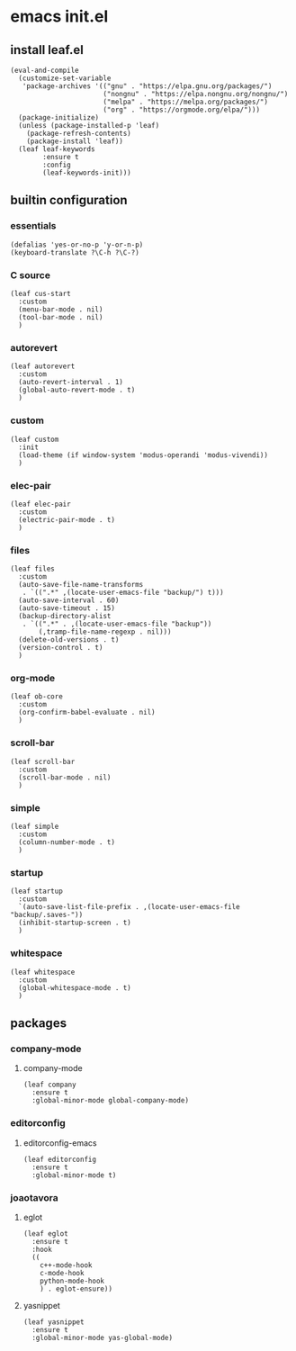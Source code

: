 #+STARTUP: content

* emacs init.el
:PROPERTIES:
:header-args: :results silent
:END:

** install leaf.el
#+begin_src elisp
  (eval-and-compile
    (customize-set-variable
     'package-archives '(("gnu" . "https://elpa.gnu.org/packages/")
                         ("nongnu" . "https://elpa.nongnu.org/nongnu/")
                         ("melpa" . "https://melpa.org/packages/")
                         ("org" . "https://orgmode.org/elpa/")))
    (package-initialize)
    (unless (package-installed-p 'leaf)
      (package-refresh-contents)
      (package-install 'leaf))
    (leaf leaf-keywords
          :ensure t
          :config
          (leaf-keywords-init)))
#+end_src

** builtin configuration
*** essentials
#+begin_src elisp
  (defalias 'yes-or-no-p 'y-or-n-p)
  (keyboard-translate ?\C-h ?\C-?)
#+end_src

*** C source
#+begin_src elisp :results none
  (leaf cus-start
    :custom
    (menu-bar-mode . nil)
    (tool-bar-mode . nil)
    )
#+end_src

*** autorevert
#+begin_src elisp
  (leaf autorevert
    :custom
    (auto-revert-interval . 1)
    (global-auto-revert-mode . t)
    )
#+end_src

*** custom
#+begin_src elisp
  (leaf custom
    :init
    (load-theme (if window-system 'modus-operandi 'modus-vivendi))
    )
#+end_src

*** elec-pair
#+begin_src elisp
  (leaf elec-pair
    :custom
    (electric-pair-mode . t)
    )
#+end_src

*** files
#+begin_src elisp
  (leaf files
    :custom
    (auto-save-file-name-transforms
     . `((".*" ,(locate-user-emacs-file "backup/") t)))
    (auto-save-interval . 60)
    (auto-save-timeout . 15)
    (backup-directory-alist
     . `((".*" . ,(locate-user-emacs-file "backup"))
         (,tramp-file-name-regexp . nil)))
    (delete-old-versions . t)
    (version-control . t)
    )
#+end_src

*** org-mode
#+begin_src elisp
  (leaf ob-core
    :custom
    (org-confirm-babel-evaluate . nil)
    )
#+end_src

*** scroll-bar
#+begin_src elisp
  (leaf scroll-bar
    :custom
    (scroll-bar-mode . nil)
    )
#+end_src

*** simple
#+begin_src elisp
  (leaf simple
    :custom
    (column-number-mode . t)
    )
#+end_src

*** startup
#+begin_src elisp
  (leaf startup
    :custom
    `(auto-save-list-file-prefix . ,(locate-user-emacs-file "backup/.saves-"))
    (inhibit-startup-screen . t)
    )
#+end_src

*** whitespace
#+begin_src elisp
  (leaf whitespace
    :custom
    (global-whitespace-mode . t)
    )
#+end_src

** packages
*** company-mode
**** company-mode
#+begin_src elisp
  (leaf company
    :ensure t
    :global-minor-mode global-company-mode)
#+end_src

*** editorconfig
**** editorconfig-emacs
#+begin_src elisp
  (leaf editorconfig
    :ensure t
    :global-minor-mode t)
#+end_src

*** joaotavora
**** eglot
#+begin_src elisp
    (leaf eglot
      :ensure t
      :hook
      ((
        c++-mode-hook
        c-mode-hook
        python-mode-hook
        ) . eglot-ensure))
#+end_src

**** yasnippet
#+begin_src elisp
  (leaf yasnippet
    :ensure t
    :global-minor-mode yas-global-mode)
#+end_src

* Local Variables :noexport:
Local Variables:
indent-tabs-mode: nil
End:
